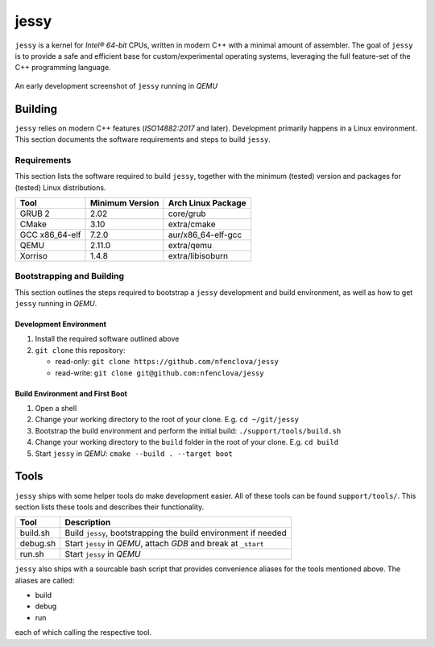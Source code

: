 =====
jessy
=====

``jessy`` is a kernel for *Intel® 64-bit* CPUs, written in modern C++ with
a minimal amount of assembler. The goal of ``jessy`` is to provide a safe and
efficient base for custom/experimental operating systems, leveraging the full
feature-set of the C++ programming language.

.. figure:: https://raw.githubusercontent.com/nfenclova/jessy/assets/images/screenshots/jessy_qemu_boot.png
   :alt: An early development screenshot
   :align: center

   An early development screenshot of ``jessy`` running in *QEMU*

Building
========

``jessy`` relies on modern C++ features (*ISO14882:2017* and later).
Development primarily happens in a Linux environment. This section
documents the software requirements and steps to build ``jessy``.

Requirements
------------

This section lists the software required to build ``jessy``, together with the
minimum (tested) version and packages for (tested) Linux distributions.

+----------------+-----------------+----------------------+
| Tool           | Minimum Version | Arch Linux Package   |
+================+=================+======================+
| GRUB 2         | 2.02            | core/grub            |
+----------------+-----------------+----------------------+
| CMake          | 3.10            | extra/cmake          |
+----------------+-----------------+----------------------+
| GCC x86_64-elf | 7.2.0           | aur/x86_64-elf-gcc   |
+----------------+-----------------+----------------------+
| QEMU           | 2.11.0          | extra/qemu           |
+----------------+-----------------+----------------------+
| Xorriso        | 1.4.8           | extra/libisoburn     |
+----------------+-----------------+----------------------+

Bootstrapping and Building
--------------------------

This section outlines the steps required to bootstrap a ``jessy`` development
and build environment, as well as how to get ``jessy`` running in *QEMU*.

Development Environment
~~~~~~~~~~~~~~~~~~~~~~~

1. Install the required software outlined above
2. ``git clone`` this repository:

   * read-only: ``git clone https://github.com/nfenclova/jessy``
   * read-write: ``git clone git@github.com:nfenclova/jessy``

Build Environment and First Boot
~~~~~~~~~~~~~~~~~~~~~~~~~~~~~~~~

1. Open a shell
2. Change your working directory to the root of your clone. E.g.
   ``cd ~/git/jessy``
3. Bootstrap the build environment and perform the initial build:
   ``./support/tools/build.sh``
4. Change your working directory to the ``build`` folder in the root of your
   clone. E.g. ``cd build``
5. Start ``jessy`` in *QEMU*: ``cmake --build . --target boot``

Tools
=====

``jessy`` ships with some helper tools do make development easier. All of these
tools can be found ``support/tools/``. This section lists these tools and
describes their functionality.

+----------+-----------------------------------------------------------------+
| Tool     | Description                                                     |
+==========+=================================================================+
| build.sh | Build ``jessy``, bootstrapping the build environment if needed  |
+----------+-----------------------------------------------------------------+
| debug.sh | Start ``jessy`` in *QEMU*, attach *GDB* and break at ``_start`` |
+----------+-----------------------------------------------------------------+
| run.sh   | Start ``jessy`` in *QEMU*                                       |
+----------+-----------------------------------------------------------------+

``jessy`` also ships with a sourcable bash script that provides convenience
aliases for the tools mentioned above. The aliases are called:

* build
* debug
* run

each of which calling the respective tool.
